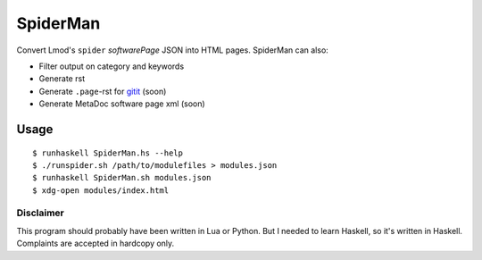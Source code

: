 SpiderMan
==========

Convert Lmod's ``spider`` *softwarePage* JSON into HTML pages. 
SpiderMan can also:

* Filter output on category and keywords
* Generate rst
* Generate ``.page``-rst for `gitit <http://gitit.net>`_ (soon)
* Generate MetaDoc software page xml (soon)

Usage
------

::

  $ runhaskell SpiderMan.hs --help
  $ ./runspider.sh /path/to/modulefiles > modules.json
  $ runhaskell SpiderMan.sh modules.json
  $ xdg-open modules/index.html

Disclaimer
~~~~~~~~~~~

This program should probably have been written in Lua or Python. But I needed
to learn Haskell, so it's written in Haskell. Complaints are accepted in
hardcopy only.

